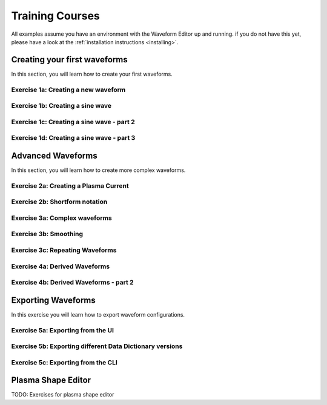 .. _training:

Training Courses
================

All examples assume you have an environment with the Waveform Editor up and running.
if you do not have this yet, please have a look at the :ref:`installation instructions <installing>`.

Creating your first waveforms
-----------------------------

In this section, you will learn how to create your first waveforms.

Exercise 1a: Creating a new waveform
^^^^^^^^^^^^^^^^^^^^^^^^^^^^^^^^^^^^

.. md-tab-set::
   .. md-tab-item:: Exercise

      In order to start editing waveforms, you must first learn how to navigate your way around
      around the GUI. Launch the waveform editor GUI. A waveform must *always* belong to a group,
      so create a new group, and create a new waveform inside it.

      .. hint::
         Detailed instructions on how to edit the waveform configuration can be found :ref:`here <edit_config>`.

   .. md-tab-item:: Solution

      #. Launch the Waveform Editor GUI using the following command, which opens the Waveform Editor
         in your default browser.

         .. code-block:: bash

            waveform-editor gui

      #. Create a group in which to store the new waveform, and provide a name for the group, e.g. ``Group1``.
      #. Create a new waveform in the previously created group, and provide a name for this waveform, e.g. ``Waveform1``.

      You have now created a new, empty waveform, which is shown in the sidebar:

      .. image:: ../images/training/ex1_sidebar.png
         :align: center


Exercise 1b: Creating a sine wave
^^^^^^^^^^^^^^^^^^^^^^^^^^^^^^^^^

.. md-tab-set::
   .. md-tab-item:: Exercise

      Edit the waveform you created in the previous exercise such that it contains
      a single sine-wave tendency, with the following properties:

      - Duration: from 10 to 15 seconds
      - Frequency: 0.5 Hz
      - Amplitude: 3
      - Vertical range: 0 to 6

      Use the following tendency attributes: ``type``, ``start``, ``end``, ``frequency``, ``amplitude``, and ``base``.

      .. hint::
         Detailed descriptions of the tendencies can be found :ref:`here <available-tendencies>`.

   .. md-tab-item:: Solution

      #. Switch to the editor tab and edit the waveform. Enter the following into the editor:

      .. code-block:: yaml

         - {type: sine, start: 10, end: 15, frequency: 0.5, amplitude: 3, base: 3}

      You should see the following waveform:

      .. image:: ../images/training/ex1_sine.png
         :align: center

Exercise 1c: Creating a sine wave - part 2
^^^^^^^^^^^^^^^^^^^^^^^^^^^^^^^^^^^^^^^^^^

.. md-tab-set::
   .. md-tab-item:: Exercise

      In the previous execise, you might have noticed that there a multiple ways in which you can define the same 
      waveform. Recreate the waveform of previous exercise using only the following tendency attributes: 
      ``type``, ``start``, ``duration``, ``period``, ``min``, and ``max``.

   .. md-tab-item:: Solution

      The resulting waveform should be:

      .. code-block:: yaml

         - {type: sine, start: 10, duration: 5, period: 2, min: 0, max: 6}


Exercise 1d: Creating a sine wave - part 3
^^^^^^^^^^^^^^^^^^^^^^^^^^^^^^^^^^^^^^^^^^

.. md-tab-set::
   .. md-tab-item:: Exercise

      What happens if you overdetermine your waveform? For example, try setting both
      the frequency, as well as the period of the sine wave:
      ``frequency: 0.5`` and ``period: 2``

      And what happens if frequency and period would result in a different sine wave? For example, try setting 
      ``frequency: 2`` and ``period: 2``? 


   .. md-tab-item:: Solution

      If you set the ``frequency: 0.5`` and ``period: 2``, since these do not conflict, 
      this waveform is allowed.

      .. code-block:: yaml

         - {type: sine, start: 10, duration: 5, frequency: 0.5, period: 2, min: 0, max: 6}

      If you set the the ``frequency: 2`` and ``period: 2``, for example:

      .. code-block:: yaml

         - {type: sine, start: 10, duration: 5, frequency: 2, period: 2, min: 0, max: 6}

      you will see an error pop up in the editor, notifying you that the period and 
      frequency do not match.


Advanced Waveforms
------------------

In this section, you will learn how to create more complex waveforms.

Exercise 2a: Creating a Plasma Current
^^^^^^^^^^^^^^^^^^^^^^^^^^^^^^^^^^^^^^

.. md-tab-set::
   .. md-tab-item:: Exercise

      In the previous exercises, you created a waveform that contained only a single tendency.
      However, waveforms can contain any number of tendencies, by adding additional lines 
      in the editor.

      We will now design a simple waveform representing the plasma current during
      a single pulse. Create a waveform called ``equilibrium/time_slice/global_quantities/ip``, 
      which has the following shape:
      
      1. A linear ramp up from 0 to 1.5e7 A, in a duration of 100 seconds.
      2. A flat-top at 1.5e7 A, held for 400 seconds.
      3. A ramp down back to 0 A, in a duration of 200 seconds.

   .. md-tab-item:: Solution
      
      Your waveform can contain for example the following tendencies:

      .. code-block:: yaml

         - {type: linear, from: 0, to: 1.5e7, start: 0, duration: 100}
         - {type: constant, value: 1.5e7, start: 100, duration: 400}
         - {type: linear, from: 1.5e7, to: 0, start: 500, duration: 200}

      You should see the following waveform:
      
      .. image:: ../images/training/flattop.png
         :align: center
      

Exercise 2b: Shortform notation
^^^^^^^^^^^^^^^^^^^^^^^^^^^^^^^

.. md-tab-set::
   .. md-tab-item:: Exercise

      In the previous exercise, the solution proposed was very quite lengthy. The 
      Waveform Editor can sometimes deduce some information about the tendencies if 
      information is missing.

      Some examples:

      #. If no ``start`` attribute is provided, the end of the previously tendency will be 
         used as a start value, or 0 if it is the first tendency.
      #. If no tendency ``type`` is provided, it will be considered a linear tendency by default.
      #. If no start value e.g. ``from`` is provided, it will try to match end of previous tendency.

      Try to replicate the waveform in the previous exercise using this shortform notation.

   .. md-tab-item:: Solution
   
      In the shortform notation:

      #. The first tendency - No ``start`` or ``from`` is needed because it begins at 0 by default.
      #. The second tendency - No ``type`` is provided, so it is a linear tendency by default. 
         The ``start``, ``from``, and ``to`` attributes are by default set to the respective 
         values at the end of the previous tendency.
      #. The third tendency - Again, the ``start`` and ``from`` attributes are inferred from the 
         previous tendency. In this case, we do need to specify the ``to`` attribute, otherwise
         we would get a straight line.
      
      .. code-block:: yaml

         - {to: 1.5e7, duration: 100}
         - {duration: 400}
         - {to: 0, duration: 200}


Exercise 3a: Complex waveforms
^^^^^^^^^^^^^^^^^^^^^^^^^^^^^^

.. md-tab-set::
   .. md-tab-item:: Exercise

      Create a waveform that consists of the following two tendencies:

      1. A piecewise linear tendency containing the following 5 pairs of points:
         ``(0,2.5), (2,3), (3,1), (5,3), (6,2)``
      2. A linear tendency starting from 2.5, with a rate of change of 0.25, lasting 3 seconds.

      .. hint::
         Detailed descriptions of the tendencies can be found :ref:`here <available-tendencies>`.

   .. md-tab-item:: Solution


      Your waveform can contain for example the following tendencies:

      .. code-block:: yaml

         - {type: piecewise, time: [0, 2, 3, 5, 6], value: [2.5, 3, 1, 3, 2]}
         - {type: linear, from: 2.5, rate: 0.25, duration: 3}

      You should see the following waveform:

      .. image:: ../images/training/complex.png
         :align: center

Exercise 3b: Smoothing
^^^^^^^^^^^^^^^^^^^^^^

.. md-tab-set::
   .. md-tab-item:: Exercise

      Continuing from the waveform in the previous exercise, modify it to include a 
      **smooth** tendency with a duration of 1 between the two tendencies. What do you notice?

   .. md-tab-item:: Solution
      
      Your waveform can contain for example the following tendencies:

      .. code-block:: yaml

         - {type: piecewise, time: [0, 2, 3, 5, 6], value: [2.5, 3, 1, 3, 2]}
         - {type: smooth, duration: 1}
         - {type: linear, from: 2.5, rate: 0.25, duration: 3}

      .. image:: ../images/training/smooth.png
         :align: center

      You should see the following waveform. Notice how the smooth tendencies ensure 
      continuous value and derivative across multiple tendencies.




Exercise 3c: Repeating Waveforms
^^^^^^^^^^^^^^^^^^^^^^^^^^^^^^^^

.. md-tab-set::
   .. md-tab-item:: Exercise

      You can create repeating patterns using the ``repeat`` tendency. The repeat tendency 
      allows you to specify the ``waveform`` attribute. This allows you to repeat 
      any number of tendencies.

      Take the waveform from the previous exercise and make it repeat three times.
      Ensure that the end of the linear tendency and the start of the piecewise tendency also smoothly 
      transition into each other, in 1 second.

   .. md-tab-item:: Solution

      A smooth tendency was added as a last tendency to smoothly transition from the 
      linear tendency back into the piecewise linear tendency. This whole waveform is 
      placed in the ``waveform`` attribute of the repeat tendency. Since the tendencies
      combine up to a total length of 11 (6+1+3+1), the total ``duration`` of the repeat
      tendency is set to 33, to obtain three full cycles.

      .. code-block:: yaml

         - type: repeat
           duration: 33
           waveform:
           - {type: piecewise, time: [0, 2, 3, 5, 6], value: [2.5, 3, 1, 3, 2]}
           - {type: smooth, duration: 1}
           - {type: linear, from: 2.5, rate: 0.25, duration: 3}
           - {type: smooth, duration: 1}

      You should see the following waveform:

      .. image:: ../images/training/repeat.png
         :align: center

      .. note:: You can also change the frequency of the repeated waveform, see the 
         :ref:`documentation <repeat-tendency>` to see how.


Exercise 4a: Derived Waveforms
^^^^^^^^^^^^^^^^^^^^^^^^^^^^^^

.. md-tab-set::
   .. md-tab-item:: Exercise

      Waveforms can depend on other waveforms, and you can even perform calculations 
      using other waveforms. In this exercise, you will define simple waveforms for the power of
      the `electron cyclotron (EC) launchers <https://imas-data-dictionary.readthedocs.io/en/latest/generated/ids/ec_launchers.html#ids-ec_launchers>`_.

      The goal is to create:
      
      1. A waveform ``total_power`` containing the total power of all EC launchers, 
         this consists of a waveform that linearly ramps up from 0 to 5e5 W for 100 seconds, 
         then flat-tops for 500 seconds, and finally linearly ramps down for 100 seconds.
      2. We take 10 different beams, and define the derived beam power waveforms 
         ``ec_launchers/beam(1:10)/power_launched/data`` that evenly divides the total 
         power over each beam.

      What happens to the derived waveform when you change the total power waveform? 

      .. hint::
         Detailed instructions on derived waveforms can be found :ref:`here <derived-waveforms>`.

      Before starting with Exercise 4b, save the configuration containing the two created waveforms
      to disk. This will be used in a later exercise. To see how to save a configuration, have a 
      look at the :ref:`instructions <saving_config>`.

   .. md-tab-item:: Solution

      Create a new waveform called ``total_power`` which contains: 

      .. code-block:: yaml

         - {type: linear, to: 5e5, duration: 100}
         - {type: constant, duration: 500}
         - {type: linear, to: 0, duration: 100}

      Create a second waveform called ``ec_launchers/beam(1:10)/power_launched/data``,
      this represents the ``power_launched`` for each of the ten beams, which contains:

      .. code-block:: yaml

         "total_power" / 10

      You should have the following two waveforms:

      .. image:: ../images/training/derived_power.png
         :align: center

      If you change the ``total_power`` waveform you should see that the derived 
      waveforms changes as well.

Exercise 4b: Derived Waveforms - part 2
^^^^^^^^^^^^^^^^^^^^^^^^^^^^^^^^^^^^^^^

.. md-tab-set::
   .. md-tab-item:: Exercise

      In this exercise, you will define a **derived waveform** in which the
      `Neutral Beam Injection (NBI) <https://imas-data-dictionary.readthedocs.io/en/latest/generated/ids/nbi.html#ids-nbi>`_ launch power depends on the beam energy through the following  relation.

      .. math::

         P_\mathrm{launched} = P_0 \left( \frac{E_\mathrm{beam}}{E_0} \right)^{2.5}

      where:

      - :math:`P_0` = 16.5×10⁶ W (nominal power per beam box)
      - :math:`E_0` = 870×10³ eV (reference beam energy for hydrogen)
      - :math:`E_\mathrm{beam}` is the beam energy

      Define the following waveforms:

      1. ``nbi/unit(1)/energy/data`` - linear ramps up from 0 to 500 keV, for 100 seconds, then flattops for 500 seconds, and then linearly ramps down for 100 seconds.
      2. ``nbi/unit(1)/power_launched/data`` - derived from the energy using the above equation.

   .. md-tab-item:: Solution

      Create a new waveform called ``nbi/unit(1)/energy/data`` which contains:

      .. code-block:: yaml

         - {type: linear, to: 500e3, duration: 100}
         - {type: constant, duration: 500}
         - {type: linear, to: 0, duration: 100}

      Create a second waveform called ``nbi/unit(1)/power_launched/data``, which contains:

      .. code-block:: yaml

         16.5e6 * ("nbi/unit(1)/energy/data" / 870e3) ** 2.5

      You should have the following two waveforms:

      .. image:: ../images/training/derived_nbi.png
         :align: center

Exporting Waveforms
-------------------

In this exercise you will learn how to export waveform configurations.

Exercise 5a: Exporting from the UI
^^^^^^^^^^^^^^^^^^^^^^^^^^^^^^^^^^

.. md-tab-set::
   .. md-tab-item:: Exercise

      In this exercise, we will continue with the configuration that you stored in 
      exercise 4a. If you forgot to save it, the YAML is also shown under the tab `Configuration`.
      Load this configuration into the Waveform Editor, if you are unsure how to, have a look 
      at the instructions :ref:`here <gui>`.

      We will export our EC beam power values to an ec_launchers IDS. Export the configuration
      to an HDF5 file. Sample the time such that there are 20 points in the range from 0 to 800.

      Inspect the exported IDS using ``imas print <your URI> ec_launchers``, which 
      quantities are filled? What happens with the values outside of the waveform range 
      (time steps later than 700 s)?

      .. hint::
         Detailed instructions on how to export the waveform configuration can be found :ref:`here <export_config>`.

   .. md-tab-item:: Configuration

      If you forgot to save the configuration of exercise 4a, copy the following YAML file,
      and store it to disk.


      .. code-block:: yaml

         globals:
           dd_version: 4.0.0
           machine_description: {}
         ec_launchers:
           total_power:
           - {type: linear, to: 5e5, duration: 100}
           - {type: constant, duration: 500}
           - {type: linear, to: 0, duration: 100}
           ec_launchers/beam(1:10)/power_launched/data: |
             "total_power" / 10

   .. md-tab-item:: Solution

      Printing the exported ec_launchers IDS shows the output below. Notice how the 
      time array is filled with values from 0 to 800. The Waveform Editor will only 
      export waveforms which name matches a path in the IDS. Therefore, the ``total_power``
      waveform will not be exported to an IDS. Since we use a slicing notation for the 
      power_launched waveform (``beam(1:10)``), the first 10 beams are filled with the 
      same waveform.

      Any values which are outside of the defined waveform range (e.g. values later than 700s)
      will be set to 0.

      .. code-block:: bash

         ec_launchers
         ├── ids_properties
         │   ├── homogeneous_time: 1
         │   └── ids_properties/version_put
         │       ├── data_dictionary: '4.0.0'
         │       ├── access_layer: '5.4.3'
         │       └── access_layer_language: 'imas 2.0.1'
         ├── beam[0]
         │   └── beam[0]/power_launched
         │       └── data: array([    0.    , 21052.6316, 42105.2632, ...,     0.    ,     0.    ,     0.    ])
         ├── beam[1]
         │   └── beam[1]/power_launched
         │       └── data: array([    0.    , 21052.6316, 42105.2632, ...,     0.    ,     0.    ,     0.    ])
         ├── beam[2]
         │   └── beam[2]/power_launched
         │       └── data: array([    0.    , 21052.6316, 42105.2632, ...,     0.    ,     0.    ,     0.    ])
         ├── beam[3]
         │   └── beam[3]/power_launched
         │       └── data: array([    0.    , 21052.6316, 42105.2632, ...,     0.    ,     0.    ,     0.    ])
         ├── beam[4]
         │   └── beam[4]/power_launched
         │       └── data: array([    0.    , 21052.6316, 42105.2632, ...,     0.    ,     0.    ,     0.    ])
         ├── beam[5]
         │   └── beam[5]/power_launched
         │       └── data: array([    0.    , 21052.6316, 42105.2632, ...,     0.    ,     0.    ,     0.    ])
         ├── beam[6]
         │   └── beam[6]/power_launched
         │       └── data: array([    0.    , 21052.6316, 42105.2632, ...,     0.    ,     0.    ,     0.    ])
         ├── beam[7]
         │   └── beam[7]/power_launched
         │       └── data: array([    0.    , 21052.6316, 42105.2632, ...,     0.    ,     0.    ,     0.    ])
         ├── beam[8]
         │   └── beam[8]/power_launched
         │       └── data: array([    0.    , 21052.6316, 42105.2632, ...,     0.    ,     0.    ,     0.    ])
         ├── beam[9]
         │   └── beam[9]/power_launched
         │       └── data: array([    0.    , 21052.6316, 42105.2632, ...,     0.    ,     0.    ,     0.    ])
         └── time: array([  0.    ,  42.1053,  84.2105, ..., 715.7895, 757.8947, 800.    ])


Exercise 5b: Exporting different Data Dictionary versions
^^^^^^^^^^^^^^^^^^^^^^^^^^^^^^^^^^^^^^^^^^^^^^^^^^^^^^^^^

.. md-tab-set::
   .. md-tab-item:: Exercise

      Repeat the previous exercise, but this time, before exporting change the data dictionary 
      version to **3.42.0** in the `Edit Global Properties` tab, and save the configuration.
      Ensure you enter a different from previous exercise. Again, print the IDS in your terminal, what has changed?

   .. md-tab-item:: Solution

      You should see that the data dictionary version of the IDS has changed to '3.42.0':

      .. code-block:: bash

         ec_launchers
         ├── ids_properties
         │   ├── homogeneous_time: 1
         │   └── ids_properties/version_put
         │       ├── data_dictionary: '3.42.0'
         │       ├── access_layer: '5.4.3'
         │       └── access_layer_language: 'imas 2.0.1'
         ...

Exercise 5c: Exporting from the CLI
^^^^^^^^^^^^^^^^^^^^^^^^^^^^^^^^^^^

.. md-tab-set::
   .. md-tab-item:: Exercise

      You can also export a configuration using the CLI. Try exporting your configuration
      using the same settings with the CLI command. Print the IDS afterwards, is it the 
      same as before?

      .. hint::

         Each CLI command has a help page which can be printed by supplying the ``--help``
         flag, for example:

         .. code-block:: bash

            waveform-editor --help 

         Detailed instructions on how to use the CLI can be found :ref:`here <cli>`.

   .. md-tab-item:: Solution

      Export the configuration using:

      .. code-block:: bash

         waveform-editor export-ids <example YAML> imas:hdf5?path=./ex5c --linspace 0,800,20

      This exports the same IDS as in previous exercise.

Plasma Shape Editor
-------------------

TODO: Exercises for plasma shape editor
